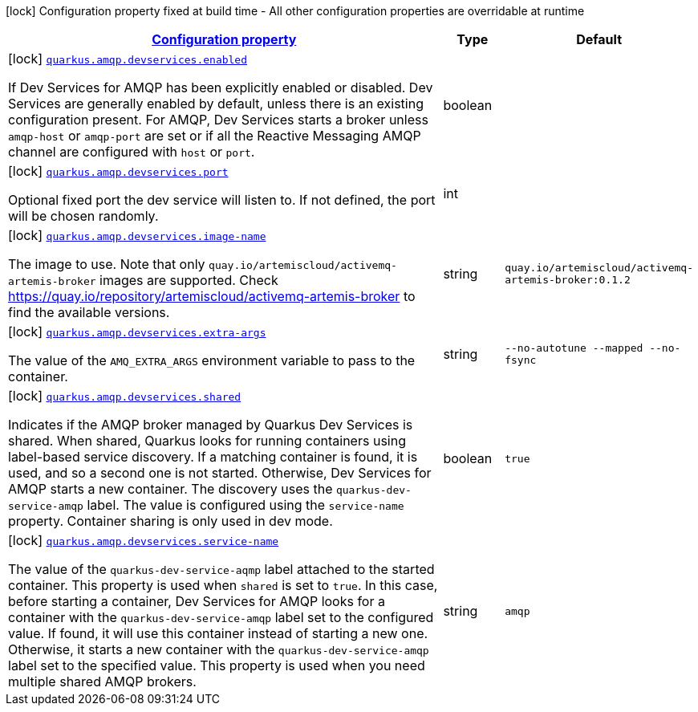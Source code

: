
:summaryTableId: quarkus-smallrye-reactivemessaging-amqp-general-config-items
[.configuration-legend]
icon:lock[title=Fixed at build time] Configuration property fixed at build time - All other configuration properties are overridable at runtime
[.configuration-reference, cols="80,.^10,.^10"]
|===

h|[[quarkus-smallrye-reactivemessaging-amqp-general-config-items_configuration]]link:#quarkus-smallrye-reactivemessaging-amqp-general-config-items_configuration[Configuration property]

h|Type
h|Default

a|icon:lock[title=Fixed at build time] [[quarkus-smallrye-reactivemessaging-amqp-general-config-items_quarkus.amqp.devservices.enabled]]`link:#quarkus-smallrye-reactivemessaging-amqp-general-config-items_quarkus.amqp.devservices.enabled[quarkus.amqp.devservices.enabled]`

[.description]
--
If Dev Services for AMQP has been explicitly enabled or disabled. Dev Services are generally enabled by default, unless there is an existing configuration present. For AMQP, Dev Services starts a broker unless `amqp-host` or `amqp-port` are set or if all the Reactive Messaging AMQP channel are configured with `host` or `port`.
--|boolean 
|


a|icon:lock[title=Fixed at build time] [[quarkus-smallrye-reactivemessaging-amqp-general-config-items_quarkus.amqp.devservices.port]]`link:#quarkus-smallrye-reactivemessaging-amqp-general-config-items_quarkus.amqp.devservices.port[quarkus.amqp.devservices.port]`

[.description]
--
Optional fixed port the dev service will listen to. 
 If not defined, the port will be chosen randomly.
--|int 
|


a|icon:lock[title=Fixed at build time] [[quarkus-smallrye-reactivemessaging-amqp-general-config-items_quarkus.amqp.devservices.image-name]]`link:#quarkus-smallrye-reactivemessaging-amqp-general-config-items_quarkus.amqp.devservices.image-name[quarkus.amqp.devservices.image-name]`

[.description]
--
The image to use. Note that only `quay.io/artemiscloud/activemq-artemis-broker` images are supported. Check https://quay.io/repository/artemiscloud/activemq-artemis-broker to find the available versions.
--|string 
|`quay.io/artemiscloud/activemq-artemis-broker:0.1.2`


a|icon:lock[title=Fixed at build time] [[quarkus-smallrye-reactivemessaging-amqp-general-config-items_quarkus.amqp.devservices.extra-args]]`link:#quarkus-smallrye-reactivemessaging-amqp-general-config-items_quarkus.amqp.devservices.extra-args[quarkus.amqp.devservices.extra-args]`

[.description]
--
The value of the `AMQ_EXTRA_ARGS` environment variable to pass to the container.
--|string 
|`--no-autotune --mapped --no-fsync`


a|icon:lock[title=Fixed at build time] [[quarkus-smallrye-reactivemessaging-amqp-general-config-items_quarkus.amqp.devservices.shared]]`link:#quarkus-smallrye-reactivemessaging-amqp-general-config-items_quarkus.amqp.devservices.shared[quarkus.amqp.devservices.shared]`

[.description]
--
Indicates if the AMQP broker managed by Quarkus Dev Services is shared. When shared, Quarkus looks for running containers using label-based service discovery. If a matching container is found, it is used, and so a second one is not started. Otherwise, Dev Services for AMQP starts a new container. 
 The discovery uses the `quarkus-dev-service-amqp` label. The value is configured using the `service-name` property. 
 Container sharing is only used in dev mode.
--|boolean 
|`true`


a|icon:lock[title=Fixed at build time] [[quarkus-smallrye-reactivemessaging-amqp-general-config-items_quarkus.amqp.devservices.service-name]]`link:#quarkus-smallrye-reactivemessaging-amqp-general-config-items_quarkus.amqp.devservices.service-name[quarkus.amqp.devservices.service-name]`

[.description]
--
The value of the `quarkus-dev-service-aqmp` label attached to the started container. This property is used when `shared` is set to `true`. In this case, before starting a container, Dev Services for AMQP looks for a container with the `quarkus-dev-service-amqp` label set to the configured value. If found, it will use this container instead of starting a new one. Otherwise, it starts a new container with the `quarkus-dev-service-amqp` label set to the specified value. 
 This property is used when you need multiple shared AMQP brokers.
--|string 
|`amqp`

|===